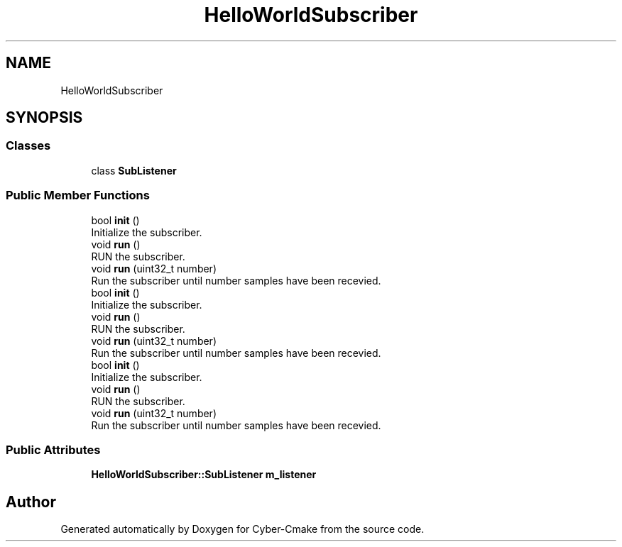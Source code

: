 .TH "HelloWorldSubscriber" 3 "Sun Sep 3 2023" "Version 8.0" "Cyber-Cmake" \" -*- nroff -*-
.ad l
.nh
.SH NAME
HelloWorldSubscriber
.SH SYNOPSIS
.br
.PP
.SS "Classes"

.in +1c
.ti -1c
.RI "class \fBSubListener\fP"
.br
.in -1c
.SS "Public Member Functions"

.in +1c
.ti -1c
.RI "bool \fBinit\fP ()"
.br
.RI "Initialize the subscriber\&. "
.ti -1c
.RI "void \fBrun\fP ()"
.br
.RI "RUN the subscriber\&. "
.ti -1c
.RI "void \fBrun\fP (uint32_t number)"
.br
.RI "Run the subscriber until number samples have been recevied\&. "
.ti -1c
.RI "bool \fBinit\fP ()"
.br
.RI "Initialize the subscriber\&. "
.ti -1c
.RI "void \fBrun\fP ()"
.br
.RI "RUN the subscriber\&. "
.ti -1c
.RI "void \fBrun\fP (uint32_t number)"
.br
.RI "Run the subscriber until number samples have been recevied\&. "
.ti -1c
.RI "bool \fBinit\fP ()"
.br
.RI "Initialize the subscriber\&. "
.ti -1c
.RI "void \fBrun\fP ()"
.br
.RI "RUN the subscriber\&. "
.ti -1c
.RI "void \fBrun\fP (uint32_t number)"
.br
.RI "Run the subscriber until number samples have been recevied\&. "
.in -1c
.SS "Public Attributes"

.in +1c
.ti -1c
.RI "\fBHelloWorldSubscriber::SubListener\fP \fBm_listener\fP"
.br
.in -1c

.SH "Author"
.PP 
Generated automatically by Doxygen for Cyber-Cmake from the source code\&.
